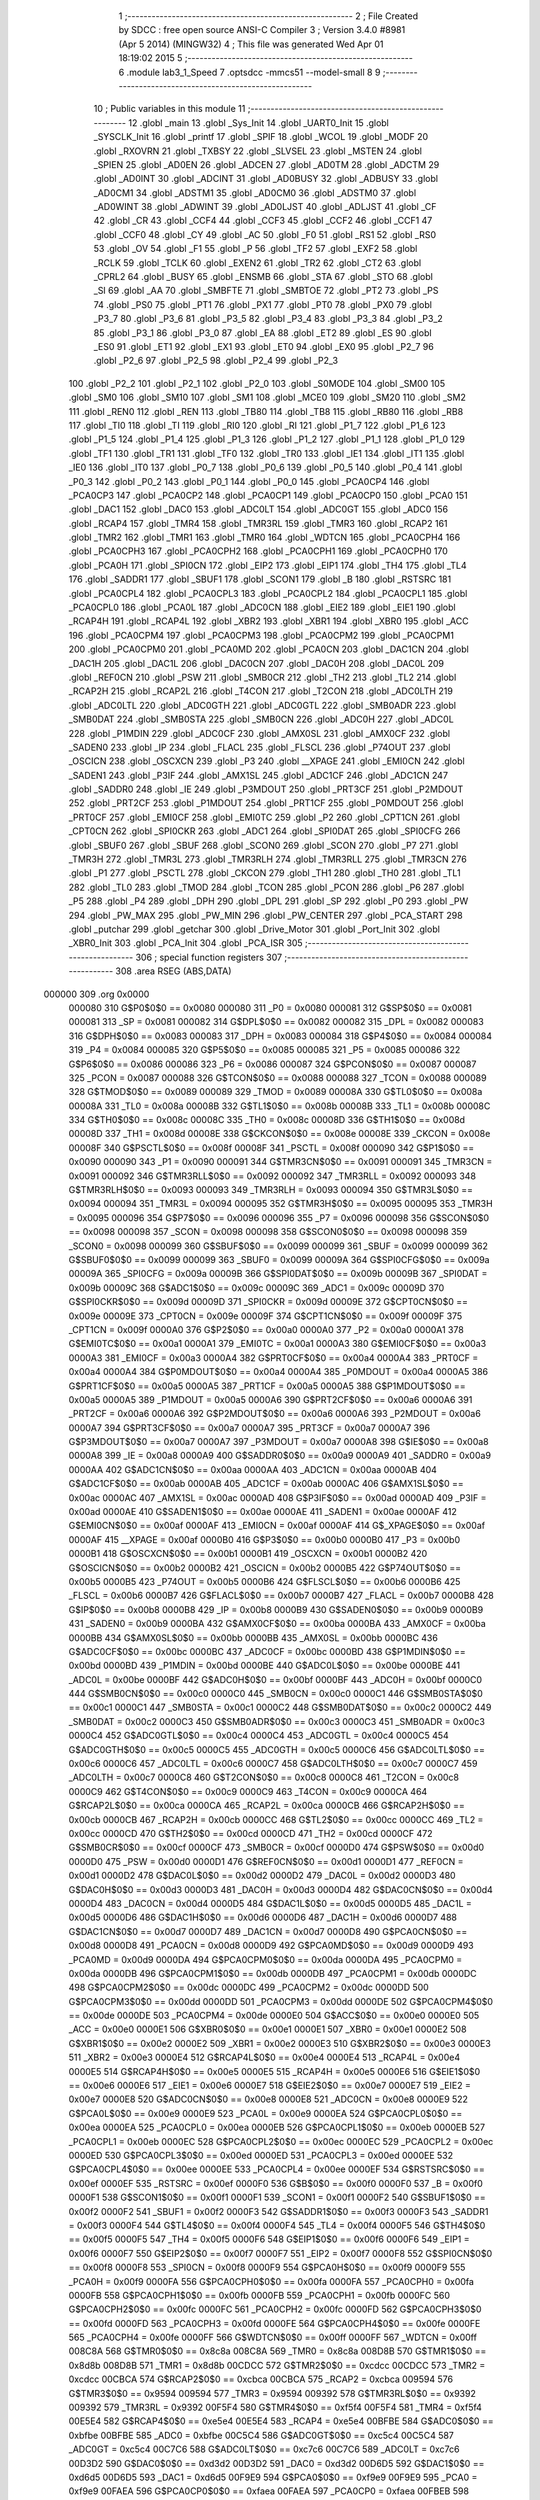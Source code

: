                                       1 ;--------------------------------------------------------
                                      2 ; File Created by SDCC : free open source ANSI-C Compiler
                                      3 ; Version 3.4.0 #8981 (Apr  5 2014) (MINGW32)
                                      4 ; This file was generated Wed Apr 01 18:19:02 2015
                                      5 ;--------------------------------------------------------
                                      6 	.module lab3_1_Speed
                                      7 	.optsdcc -mmcs51 --model-small
                                      8 	
                                      9 ;--------------------------------------------------------
                                     10 ; Public variables in this module
                                     11 ;--------------------------------------------------------
                                     12 	.globl _main
                                     13 	.globl _Sys_Init
                                     14 	.globl _UART0_Init
                                     15 	.globl _SYSCLK_Init
                                     16 	.globl _printf
                                     17 	.globl _SPIF
                                     18 	.globl _WCOL
                                     19 	.globl _MODF
                                     20 	.globl _RXOVRN
                                     21 	.globl _TXBSY
                                     22 	.globl _SLVSEL
                                     23 	.globl _MSTEN
                                     24 	.globl _SPIEN
                                     25 	.globl _AD0EN
                                     26 	.globl _ADCEN
                                     27 	.globl _AD0TM
                                     28 	.globl _ADCTM
                                     29 	.globl _AD0INT
                                     30 	.globl _ADCINT
                                     31 	.globl _AD0BUSY
                                     32 	.globl _ADBUSY
                                     33 	.globl _AD0CM1
                                     34 	.globl _ADSTM1
                                     35 	.globl _AD0CM0
                                     36 	.globl _ADSTM0
                                     37 	.globl _AD0WINT
                                     38 	.globl _ADWINT
                                     39 	.globl _AD0LJST
                                     40 	.globl _ADLJST
                                     41 	.globl _CF
                                     42 	.globl _CR
                                     43 	.globl _CCF4
                                     44 	.globl _CCF3
                                     45 	.globl _CCF2
                                     46 	.globl _CCF1
                                     47 	.globl _CCF0
                                     48 	.globl _CY
                                     49 	.globl _AC
                                     50 	.globl _F0
                                     51 	.globl _RS1
                                     52 	.globl _RS0
                                     53 	.globl _OV
                                     54 	.globl _F1
                                     55 	.globl _P
                                     56 	.globl _TF2
                                     57 	.globl _EXF2
                                     58 	.globl _RCLK
                                     59 	.globl _TCLK
                                     60 	.globl _EXEN2
                                     61 	.globl _TR2
                                     62 	.globl _CT2
                                     63 	.globl _CPRL2
                                     64 	.globl _BUSY
                                     65 	.globl _ENSMB
                                     66 	.globl _STA
                                     67 	.globl _STO
                                     68 	.globl _SI
                                     69 	.globl _AA
                                     70 	.globl _SMBFTE
                                     71 	.globl _SMBTOE
                                     72 	.globl _PT2
                                     73 	.globl _PS
                                     74 	.globl _PS0
                                     75 	.globl _PT1
                                     76 	.globl _PX1
                                     77 	.globl _PT0
                                     78 	.globl _PX0
                                     79 	.globl _P3_7
                                     80 	.globl _P3_6
                                     81 	.globl _P3_5
                                     82 	.globl _P3_4
                                     83 	.globl _P3_3
                                     84 	.globl _P3_2
                                     85 	.globl _P3_1
                                     86 	.globl _P3_0
                                     87 	.globl _EA
                                     88 	.globl _ET2
                                     89 	.globl _ES
                                     90 	.globl _ES0
                                     91 	.globl _ET1
                                     92 	.globl _EX1
                                     93 	.globl _ET0
                                     94 	.globl _EX0
                                     95 	.globl _P2_7
                                     96 	.globl _P2_6
                                     97 	.globl _P2_5
                                     98 	.globl _P2_4
                                     99 	.globl _P2_3
                                    100 	.globl _P2_2
                                    101 	.globl _P2_1
                                    102 	.globl _P2_0
                                    103 	.globl _S0MODE
                                    104 	.globl _SM00
                                    105 	.globl _SM0
                                    106 	.globl _SM10
                                    107 	.globl _SM1
                                    108 	.globl _MCE0
                                    109 	.globl _SM20
                                    110 	.globl _SM2
                                    111 	.globl _REN0
                                    112 	.globl _REN
                                    113 	.globl _TB80
                                    114 	.globl _TB8
                                    115 	.globl _RB80
                                    116 	.globl _RB8
                                    117 	.globl _TI0
                                    118 	.globl _TI
                                    119 	.globl _RI0
                                    120 	.globl _RI
                                    121 	.globl _P1_7
                                    122 	.globl _P1_6
                                    123 	.globl _P1_5
                                    124 	.globl _P1_4
                                    125 	.globl _P1_3
                                    126 	.globl _P1_2
                                    127 	.globl _P1_1
                                    128 	.globl _P1_0
                                    129 	.globl _TF1
                                    130 	.globl _TR1
                                    131 	.globl _TF0
                                    132 	.globl _TR0
                                    133 	.globl _IE1
                                    134 	.globl _IT1
                                    135 	.globl _IE0
                                    136 	.globl _IT0
                                    137 	.globl _P0_7
                                    138 	.globl _P0_6
                                    139 	.globl _P0_5
                                    140 	.globl _P0_4
                                    141 	.globl _P0_3
                                    142 	.globl _P0_2
                                    143 	.globl _P0_1
                                    144 	.globl _P0_0
                                    145 	.globl _PCA0CP4
                                    146 	.globl _PCA0CP3
                                    147 	.globl _PCA0CP2
                                    148 	.globl _PCA0CP1
                                    149 	.globl _PCA0CP0
                                    150 	.globl _PCA0
                                    151 	.globl _DAC1
                                    152 	.globl _DAC0
                                    153 	.globl _ADC0LT
                                    154 	.globl _ADC0GT
                                    155 	.globl _ADC0
                                    156 	.globl _RCAP4
                                    157 	.globl _TMR4
                                    158 	.globl _TMR3RL
                                    159 	.globl _TMR3
                                    160 	.globl _RCAP2
                                    161 	.globl _TMR2
                                    162 	.globl _TMR1
                                    163 	.globl _TMR0
                                    164 	.globl _WDTCN
                                    165 	.globl _PCA0CPH4
                                    166 	.globl _PCA0CPH3
                                    167 	.globl _PCA0CPH2
                                    168 	.globl _PCA0CPH1
                                    169 	.globl _PCA0CPH0
                                    170 	.globl _PCA0H
                                    171 	.globl _SPI0CN
                                    172 	.globl _EIP2
                                    173 	.globl _EIP1
                                    174 	.globl _TH4
                                    175 	.globl _TL4
                                    176 	.globl _SADDR1
                                    177 	.globl _SBUF1
                                    178 	.globl _SCON1
                                    179 	.globl _B
                                    180 	.globl _RSTSRC
                                    181 	.globl _PCA0CPL4
                                    182 	.globl _PCA0CPL3
                                    183 	.globl _PCA0CPL2
                                    184 	.globl _PCA0CPL1
                                    185 	.globl _PCA0CPL0
                                    186 	.globl _PCA0L
                                    187 	.globl _ADC0CN
                                    188 	.globl _EIE2
                                    189 	.globl _EIE1
                                    190 	.globl _RCAP4H
                                    191 	.globl _RCAP4L
                                    192 	.globl _XBR2
                                    193 	.globl _XBR1
                                    194 	.globl _XBR0
                                    195 	.globl _ACC
                                    196 	.globl _PCA0CPM4
                                    197 	.globl _PCA0CPM3
                                    198 	.globl _PCA0CPM2
                                    199 	.globl _PCA0CPM1
                                    200 	.globl _PCA0CPM0
                                    201 	.globl _PCA0MD
                                    202 	.globl _PCA0CN
                                    203 	.globl _DAC1CN
                                    204 	.globl _DAC1H
                                    205 	.globl _DAC1L
                                    206 	.globl _DAC0CN
                                    207 	.globl _DAC0H
                                    208 	.globl _DAC0L
                                    209 	.globl _REF0CN
                                    210 	.globl _PSW
                                    211 	.globl _SMB0CR
                                    212 	.globl _TH2
                                    213 	.globl _TL2
                                    214 	.globl _RCAP2H
                                    215 	.globl _RCAP2L
                                    216 	.globl _T4CON
                                    217 	.globl _T2CON
                                    218 	.globl _ADC0LTH
                                    219 	.globl _ADC0LTL
                                    220 	.globl _ADC0GTH
                                    221 	.globl _ADC0GTL
                                    222 	.globl _SMB0ADR
                                    223 	.globl _SMB0DAT
                                    224 	.globl _SMB0STA
                                    225 	.globl _SMB0CN
                                    226 	.globl _ADC0H
                                    227 	.globl _ADC0L
                                    228 	.globl _P1MDIN
                                    229 	.globl _ADC0CF
                                    230 	.globl _AMX0SL
                                    231 	.globl _AMX0CF
                                    232 	.globl _SADEN0
                                    233 	.globl _IP
                                    234 	.globl _FLACL
                                    235 	.globl _FLSCL
                                    236 	.globl _P74OUT
                                    237 	.globl _OSCICN
                                    238 	.globl _OSCXCN
                                    239 	.globl _P3
                                    240 	.globl __XPAGE
                                    241 	.globl _EMI0CN
                                    242 	.globl _SADEN1
                                    243 	.globl _P3IF
                                    244 	.globl _AMX1SL
                                    245 	.globl _ADC1CF
                                    246 	.globl _ADC1CN
                                    247 	.globl _SADDR0
                                    248 	.globl _IE
                                    249 	.globl _P3MDOUT
                                    250 	.globl _PRT3CF
                                    251 	.globl _P2MDOUT
                                    252 	.globl _PRT2CF
                                    253 	.globl _P1MDOUT
                                    254 	.globl _PRT1CF
                                    255 	.globl _P0MDOUT
                                    256 	.globl _PRT0CF
                                    257 	.globl _EMI0CF
                                    258 	.globl _EMI0TC
                                    259 	.globl _P2
                                    260 	.globl _CPT1CN
                                    261 	.globl _CPT0CN
                                    262 	.globl _SPI0CKR
                                    263 	.globl _ADC1
                                    264 	.globl _SPI0DAT
                                    265 	.globl _SPI0CFG
                                    266 	.globl _SBUF0
                                    267 	.globl _SBUF
                                    268 	.globl _SCON0
                                    269 	.globl _SCON
                                    270 	.globl _P7
                                    271 	.globl _TMR3H
                                    272 	.globl _TMR3L
                                    273 	.globl _TMR3RLH
                                    274 	.globl _TMR3RLL
                                    275 	.globl _TMR3CN
                                    276 	.globl _P1
                                    277 	.globl _PSCTL
                                    278 	.globl _CKCON
                                    279 	.globl _TH1
                                    280 	.globl _TH0
                                    281 	.globl _TL1
                                    282 	.globl _TL0
                                    283 	.globl _TMOD
                                    284 	.globl _TCON
                                    285 	.globl _PCON
                                    286 	.globl _P6
                                    287 	.globl _P5
                                    288 	.globl _P4
                                    289 	.globl _DPH
                                    290 	.globl _DPL
                                    291 	.globl _SP
                                    292 	.globl _P0
                                    293 	.globl _PW
                                    294 	.globl _PW_MAX
                                    295 	.globl _PW_MIN
                                    296 	.globl _PW_CENTER
                                    297 	.globl _PCA_START
                                    298 	.globl _putchar
                                    299 	.globl _getchar
                                    300 	.globl _Drive_Motor
                                    301 	.globl _Port_Init
                                    302 	.globl _XBR0_Init
                                    303 	.globl _PCA_Init
                                    304 	.globl _PCA_ISR
                                    305 ;--------------------------------------------------------
                                    306 ; special function registers
                                    307 ;--------------------------------------------------------
                                    308 	.area RSEG    (ABS,DATA)
      000000                        309 	.org 0x0000
                           000080   310 G$P0$0$0 == 0x0080
                           000080   311 _P0	=	0x0080
                           000081   312 G$SP$0$0 == 0x0081
                           000081   313 _SP	=	0x0081
                           000082   314 G$DPL$0$0 == 0x0082
                           000082   315 _DPL	=	0x0082
                           000083   316 G$DPH$0$0 == 0x0083
                           000083   317 _DPH	=	0x0083
                           000084   318 G$P4$0$0 == 0x0084
                           000084   319 _P4	=	0x0084
                           000085   320 G$P5$0$0 == 0x0085
                           000085   321 _P5	=	0x0085
                           000086   322 G$P6$0$0 == 0x0086
                           000086   323 _P6	=	0x0086
                           000087   324 G$PCON$0$0 == 0x0087
                           000087   325 _PCON	=	0x0087
                           000088   326 G$TCON$0$0 == 0x0088
                           000088   327 _TCON	=	0x0088
                           000089   328 G$TMOD$0$0 == 0x0089
                           000089   329 _TMOD	=	0x0089
                           00008A   330 G$TL0$0$0 == 0x008a
                           00008A   331 _TL0	=	0x008a
                           00008B   332 G$TL1$0$0 == 0x008b
                           00008B   333 _TL1	=	0x008b
                           00008C   334 G$TH0$0$0 == 0x008c
                           00008C   335 _TH0	=	0x008c
                           00008D   336 G$TH1$0$0 == 0x008d
                           00008D   337 _TH1	=	0x008d
                           00008E   338 G$CKCON$0$0 == 0x008e
                           00008E   339 _CKCON	=	0x008e
                           00008F   340 G$PSCTL$0$0 == 0x008f
                           00008F   341 _PSCTL	=	0x008f
                           000090   342 G$P1$0$0 == 0x0090
                           000090   343 _P1	=	0x0090
                           000091   344 G$TMR3CN$0$0 == 0x0091
                           000091   345 _TMR3CN	=	0x0091
                           000092   346 G$TMR3RLL$0$0 == 0x0092
                           000092   347 _TMR3RLL	=	0x0092
                           000093   348 G$TMR3RLH$0$0 == 0x0093
                           000093   349 _TMR3RLH	=	0x0093
                           000094   350 G$TMR3L$0$0 == 0x0094
                           000094   351 _TMR3L	=	0x0094
                           000095   352 G$TMR3H$0$0 == 0x0095
                           000095   353 _TMR3H	=	0x0095
                           000096   354 G$P7$0$0 == 0x0096
                           000096   355 _P7	=	0x0096
                           000098   356 G$SCON$0$0 == 0x0098
                           000098   357 _SCON	=	0x0098
                           000098   358 G$SCON0$0$0 == 0x0098
                           000098   359 _SCON0	=	0x0098
                           000099   360 G$SBUF$0$0 == 0x0099
                           000099   361 _SBUF	=	0x0099
                           000099   362 G$SBUF0$0$0 == 0x0099
                           000099   363 _SBUF0	=	0x0099
                           00009A   364 G$SPI0CFG$0$0 == 0x009a
                           00009A   365 _SPI0CFG	=	0x009a
                           00009B   366 G$SPI0DAT$0$0 == 0x009b
                           00009B   367 _SPI0DAT	=	0x009b
                           00009C   368 G$ADC1$0$0 == 0x009c
                           00009C   369 _ADC1	=	0x009c
                           00009D   370 G$SPI0CKR$0$0 == 0x009d
                           00009D   371 _SPI0CKR	=	0x009d
                           00009E   372 G$CPT0CN$0$0 == 0x009e
                           00009E   373 _CPT0CN	=	0x009e
                           00009F   374 G$CPT1CN$0$0 == 0x009f
                           00009F   375 _CPT1CN	=	0x009f
                           0000A0   376 G$P2$0$0 == 0x00a0
                           0000A0   377 _P2	=	0x00a0
                           0000A1   378 G$EMI0TC$0$0 == 0x00a1
                           0000A1   379 _EMI0TC	=	0x00a1
                           0000A3   380 G$EMI0CF$0$0 == 0x00a3
                           0000A3   381 _EMI0CF	=	0x00a3
                           0000A4   382 G$PRT0CF$0$0 == 0x00a4
                           0000A4   383 _PRT0CF	=	0x00a4
                           0000A4   384 G$P0MDOUT$0$0 == 0x00a4
                           0000A4   385 _P0MDOUT	=	0x00a4
                           0000A5   386 G$PRT1CF$0$0 == 0x00a5
                           0000A5   387 _PRT1CF	=	0x00a5
                           0000A5   388 G$P1MDOUT$0$0 == 0x00a5
                           0000A5   389 _P1MDOUT	=	0x00a5
                           0000A6   390 G$PRT2CF$0$0 == 0x00a6
                           0000A6   391 _PRT2CF	=	0x00a6
                           0000A6   392 G$P2MDOUT$0$0 == 0x00a6
                           0000A6   393 _P2MDOUT	=	0x00a6
                           0000A7   394 G$PRT3CF$0$0 == 0x00a7
                           0000A7   395 _PRT3CF	=	0x00a7
                           0000A7   396 G$P3MDOUT$0$0 == 0x00a7
                           0000A7   397 _P3MDOUT	=	0x00a7
                           0000A8   398 G$IE$0$0 == 0x00a8
                           0000A8   399 _IE	=	0x00a8
                           0000A9   400 G$SADDR0$0$0 == 0x00a9
                           0000A9   401 _SADDR0	=	0x00a9
                           0000AA   402 G$ADC1CN$0$0 == 0x00aa
                           0000AA   403 _ADC1CN	=	0x00aa
                           0000AB   404 G$ADC1CF$0$0 == 0x00ab
                           0000AB   405 _ADC1CF	=	0x00ab
                           0000AC   406 G$AMX1SL$0$0 == 0x00ac
                           0000AC   407 _AMX1SL	=	0x00ac
                           0000AD   408 G$P3IF$0$0 == 0x00ad
                           0000AD   409 _P3IF	=	0x00ad
                           0000AE   410 G$SADEN1$0$0 == 0x00ae
                           0000AE   411 _SADEN1	=	0x00ae
                           0000AF   412 G$EMI0CN$0$0 == 0x00af
                           0000AF   413 _EMI0CN	=	0x00af
                           0000AF   414 G$_XPAGE$0$0 == 0x00af
                           0000AF   415 __XPAGE	=	0x00af
                           0000B0   416 G$P3$0$0 == 0x00b0
                           0000B0   417 _P3	=	0x00b0
                           0000B1   418 G$OSCXCN$0$0 == 0x00b1
                           0000B1   419 _OSCXCN	=	0x00b1
                           0000B2   420 G$OSCICN$0$0 == 0x00b2
                           0000B2   421 _OSCICN	=	0x00b2
                           0000B5   422 G$P74OUT$0$0 == 0x00b5
                           0000B5   423 _P74OUT	=	0x00b5
                           0000B6   424 G$FLSCL$0$0 == 0x00b6
                           0000B6   425 _FLSCL	=	0x00b6
                           0000B7   426 G$FLACL$0$0 == 0x00b7
                           0000B7   427 _FLACL	=	0x00b7
                           0000B8   428 G$IP$0$0 == 0x00b8
                           0000B8   429 _IP	=	0x00b8
                           0000B9   430 G$SADEN0$0$0 == 0x00b9
                           0000B9   431 _SADEN0	=	0x00b9
                           0000BA   432 G$AMX0CF$0$0 == 0x00ba
                           0000BA   433 _AMX0CF	=	0x00ba
                           0000BB   434 G$AMX0SL$0$0 == 0x00bb
                           0000BB   435 _AMX0SL	=	0x00bb
                           0000BC   436 G$ADC0CF$0$0 == 0x00bc
                           0000BC   437 _ADC0CF	=	0x00bc
                           0000BD   438 G$P1MDIN$0$0 == 0x00bd
                           0000BD   439 _P1MDIN	=	0x00bd
                           0000BE   440 G$ADC0L$0$0 == 0x00be
                           0000BE   441 _ADC0L	=	0x00be
                           0000BF   442 G$ADC0H$0$0 == 0x00bf
                           0000BF   443 _ADC0H	=	0x00bf
                           0000C0   444 G$SMB0CN$0$0 == 0x00c0
                           0000C0   445 _SMB0CN	=	0x00c0
                           0000C1   446 G$SMB0STA$0$0 == 0x00c1
                           0000C1   447 _SMB0STA	=	0x00c1
                           0000C2   448 G$SMB0DAT$0$0 == 0x00c2
                           0000C2   449 _SMB0DAT	=	0x00c2
                           0000C3   450 G$SMB0ADR$0$0 == 0x00c3
                           0000C3   451 _SMB0ADR	=	0x00c3
                           0000C4   452 G$ADC0GTL$0$0 == 0x00c4
                           0000C4   453 _ADC0GTL	=	0x00c4
                           0000C5   454 G$ADC0GTH$0$0 == 0x00c5
                           0000C5   455 _ADC0GTH	=	0x00c5
                           0000C6   456 G$ADC0LTL$0$0 == 0x00c6
                           0000C6   457 _ADC0LTL	=	0x00c6
                           0000C7   458 G$ADC0LTH$0$0 == 0x00c7
                           0000C7   459 _ADC0LTH	=	0x00c7
                           0000C8   460 G$T2CON$0$0 == 0x00c8
                           0000C8   461 _T2CON	=	0x00c8
                           0000C9   462 G$T4CON$0$0 == 0x00c9
                           0000C9   463 _T4CON	=	0x00c9
                           0000CA   464 G$RCAP2L$0$0 == 0x00ca
                           0000CA   465 _RCAP2L	=	0x00ca
                           0000CB   466 G$RCAP2H$0$0 == 0x00cb
                           0000CB   467 _RCAP2H	=	0x00cb
                           0000CC   468 G$TL2$0$0 == 0x00cc
                           0000CC   469 _TL2	=	0x00cc
                           0000CD   470 G$TH2$0$0 == 0x00cd
                           0000CD   471 _TH2	=	0x00cd
                           0000CF   472 G$SMB0CR$0$0 == 0x00cf
                           0000CF   473 _SMB0CR	=	0x00cf
                           0000D0   474 G$PSW$0$0 == 0x00d0
                           0000D0   475 _PSW	=	0x00d0
                           0000D1   476 G$REF0CN$0$0 == 0x00d1
                           0000D1   477 _REF0CN	=	0x00d1
                           0000D2   478 G$DAC0L$0$0 == 0x00d2
                           0000D2   479 _DAC0L	=	0x00d2
                           0000D3   480 G$DAC0H$0$0 == 0x00d3
                           0000D3   481 _DAC0H	=	0x00d3
                           0000D4   482 G$DAC0CN$0$0 == 0x00d4
                           0000D4   483 _DAC0CN	=	0x00d4
                           0000D5   484 G$DAC1L$0$0 == 0x00d5
                           0000D5   485 _DAC1L	=	0x00d5
                           0000D6   486 G$DAC1H$0$0 == 0x00d6
                           0000D6   487 _DAC1H	=	0x00d6
                           0000D7   488 G$DAC1CN$0$0 == 0x00d7
                           0000D7   489 _DAC1CN	=	0x00d7
                           0000D8   490 G$PCA0CN$0$0 == 0x00d8
                           0000D8   491 _PCA0CN	=	0x00d8
                           0000D9   492 G$PCA0MD$0$0 == 0x00d9
                           0000D9   493 _PCA0MD	=	0x00d9
                           0000DA   494 G$PCA0CPM0$0$0 == 0x00da
                           0000DA   495 _PCA0CPM0	=	0x00da
                           0000DB   496 G$PCA0CPM1$0$0 == 0x00db
                           0000DB   497 _PCA0CPM1	=	0x00db
                           0000DC   498 G$PCA0CPM2$0$0 == 0x00dc
                           0000DC   499 _PCA0CPM2	=	0x00dc
                           0000DD   500 G$PCA0CPM3$0$0 == 0x00dd
                           0000DD   501 _PCA0CPM3	=	0x00dd
                           0000DE   502 G$PCA0CPM4$0$0 == 0x00de
                           0000DE   503 _PCA0CPM4	=	0x00de
                           0000E0   504 G$ACC$0$0 == 0x00e0
                           0000E0   505 _ACC	=	0x00e0
                           0000E1   506 G$XBR0$0$0 == 0x00e1
                           0000E1   507 _XBR0	=	0x00e1
                           0000E2   508 G$XBR1$0$0 == 0x00e2
                           0000E2   509 _XBR1	=	0x00e2
                           0000E3   510 G$XBR2$0$0 == 0x00e3
                           0000E3   511 _XBR2	=	0x00e3
                           0000E4   512 G$RCAP4L$0$0 == 0x00e4
                           0000E4   513 _RCAP4L	=	0x00e4
                           0000E5   514 G$RCAP4H$0$0 == 0x00e5
                           0000E5   515 _RCAP4H	=	0x00e5
                           0000E6   516 G$EIE1$0$0 == 0x00e6
                           0000E6   517 _EIE1	=	0x00e6
                           0000E7   518 G$EIE2$0$0 == 0x00e7
                           0000E7   519 _EIE2	=	0x00e7
                           0000E8   520 G$ADC0CN$0$0 == 0x00e8
                           0000E8   521 _ADC0CN	=	0x00e8
                           0000E9   522 G$PCA0L$0$0 == 0x00e9
                           0000E9   523 _PCA0L	=	0x00e9
                           0000EA   524 G$PCA0CPL0$0$0 == 0x00ea
                           0000EA   525 _PCA0CPL0	=	0x00ea
                           0000EB   526 G$PCA0CPL1$0$0 == 0x00eb
                           0000EB   527 _PCA0CPL1	=	0x00eb
                           0000EC   528 G$PCA0CPL2$0$0 == 0x00ec
                           0000EC   529 _PCA0CPL2	=	0x00ec
                           0000ED   530 G$PCA0CPL3$0$0 == 0x00ed
                           0000ED   531 _PCA0CPL3	=	0x00ed
                           0000EE   532 G$PCA0CPL4$0$0 == 0x00ee
                           0000EE   533 _PCA0CPL4	=	0x00ee
                           0000EF   534 G$RSTSRC$0$0 == 0x00ef
                           0000EF   535 _RSTSRC	=	0x00ef
                           0000F0   536 G$B$0$0 == 0x00f0
                           0000F0   537 _B	=	0x00f0
                           0000F1   538 G$SCON1$0$0 == 0x00f1
                           0000F1   539 _SCON1	=	0x00f1
                           0000F2   540 G$SBUF1$0$0 == 0x00f2
                           0000F2   541 _SBUF1	=	0x00f2
                           0000F3   542 G$SADDR1$0$0 == 0x00f3
                           0000F3   543 _SADDR1	=	0x00f3
                           0000F4   544 G$TL4$0$0 == 0x00f4
                           0000F4   545 _TL4	=	0x00f4
                           0000F5   546 G$TH4$0$0 == 0x00f5
                           0000F5   547 _TH4	=	0x00f5
                           0000F6   548 G$EIP1$0$0 == 0x00f6
                           0000F6   549 _EIP1	=	0x00f6
                           0000F7   550 G$EIP2$0$0 == 0x00f7
                           0000F7   551 _EIP2	=	0x00f7
                           0000F8   552 G$SPI0CN$0$0 == 0x00f8
                           0000F8   553 _SPI0CN	=	0x00f8
                           0000F9   554 G$PCA0H$0$0 == 0x00f9
                           0000F9   555 _PCA0H	=	0x00f9
                           0000FA   556 G$PCA0CPH0$0$0 == 0x00fa
                           0000FA   557 _PCA0CPH0	=	0x00fa
                           0000FB   558 G$PCA0CPH1$0$0 == 0x00fb
                           0000FB   559 _PCA0CPH1	=	0x00fb
                           0000FC   560 G$PCA0CPH2$0$0 == 0x00fc
                           0000FC   561 _PCA0CPH2	=	0x00fc
                           0000FD   562 G$PCA0CPH3$0$0 == 0x00fd
                           0000FD   563 _PCA0CPH3	=	0x00fd
                           0000FE   564 G$PCA0CPH4$0$0 == 0x00fe
                           0000FE   565 _PCA0CPH4	=	0x00fe
                           0000FF   566 G$WDTCN$0$0 == 0x00ff
                           0000FF   567 _WDTCN	=	0x00ff
                           008C8A   568 G$TMR0$0$0 == 0x8c8a
                           008C8A   569 _TMR0	=	0x8c8a
                           008D8B   570 G$TMR1$0$0 == 0x8d8b
                           008D8B   571 _TMR1	=	0x8d8b
                           00CDCC   572 G$TMR2$0$0 == 0xcdcc
                           00CDCC   573 _TMR2	=	0xcdcc
                           00CBCA   574 G$RCAP2$0$0 == 0xcbca
                           00CBCA   575 _RCAP2	=	0xcbca
                           009594   576 G$TMR3$0$0 == 0x9594
                           009594   577 _TMR3	=	0x9594
                           009392   578 G$TMR3RL$0$0 == 0x9392
                           009392   579 _TMR3RL	=	0x9392
                           00F5F4   580 G$TMR4$0$0 == 0xf5f4
                           00F5F4   581 _TMR4	=	0xf5f4
                           00E5E4   582 G$RCAP4$0$0 == 0xe5e4
                           00E5E4   583 _RCAP4	=	0xe5e4
                           00BFBE   584 G$ADC0$0$0 == 0xbfbe
                           00BFBE   585 _ADC0	=	0xbfbe
                           00C5C4   586 G$ADC0GT$0$0 == 0xc5c4
                           00C5C4   587 _ADC0GT	=	0xc5c4
                           00C7C6   588 G$ADC0LT$0$0 == 0xc7c6
                           00C7C6   589 _ADC0LT	=	0xc7c6
                           00D3D2   590 G$DAC0$0$0 == 0xd3d2
                           00D3D2   591 _DAC0	=	0xd3d2
                           00D6D5   592 G$DAC1$0$0 == 0xd6d5
                           00D6D5   593 _DAC1	=	0xd6d5
                           00F9E9   594 G$PCA0$0$0 == 0xf9e9
                           00F9E9   595 _PCA0	=	0xf9e9
                           00FAEA   596 G$PCA0CP0$0$0 == 0xfaea
                           00FAEA   597 _PCA0CP0	=	0xfaea
                           00FBEB   598 G$PCA0CP1$0$0 == 0xfbeb
                           00FBEB   599 _PCA0CP1	=	0xfbeb
                           00FCEC   600 G$PCA0CP2$0$0 == 0xfcec
                           00FCEC   601 _PCA0CP2	=	0xfcec
                           00FDED   602 G$PCA0CP3$0$0 == 0xfded
                           00FDED   603 _PCA0CP3	=	0xfded
                           00FEEE   604 G$PCA0CP4$0$0 == 0xfeee
                           00FEEE   605 _PCA0CP4	=	0xfeee
                                    606 ;--------------------------------------------------------
                                    607 ; special function bits
                                    608 ;--------------------------------------------------------
                                    609 	.area RSEG    (ABS,DATA)
      000000                        610 	.org 0x0000
                           000080   611 G$P0_0$0$0 == 0x0080
                           000080   612 _P0_0	=	0x0080
                           000081   613 G$P0_1$0$0 == 0x0081
                           000081   614 _P0_1	=	0x0081
                           000082   615 G$P0_2$0$0 == 0x0082
                           000082   616 _P0_2	=	0x0082
                           000083   617 G$P0_3$0$0 == 0x0083
                           000083   618 _P0_3	=	0x0083
                           000084   619 G$P0_4$0$0 == 0x0084
                           000084   620 _P0_4	=	0x0084
                           000085   621 G$P0_5$0$0 == 0x0085
                           000085   622 _P0_5	=	0x0085
                           000086   623 G$P0_6$0$0 == 0x0086
                           000086   624 _P0_6	=	0x0086
                           000087   625 G$P0_7$0$0 == 0x0087
                           000087   626 _P0_7	=	0x0087
                           000088   627 G$IT0$0$0 == 0x0088
                           000088   628 _IT0	=	0x0088
                           000089   629 G$IE0$0$0 == 0x0089
                           000089   630 _IE0	=	0x0089
                           00008A   631 G$IT1$0$0 == 0x008a
                           00008A   632 _IT1	=	0x008a
                           00008B   633 G$IE1$0$0 == 0x008b
                           00008B   634 _IE1	=	0x008b
                           00008C   635 G$TR0$0$0 == 0x008c
                           00008C   636 _TR0	=	0x008c
                           00008D   637 G$TF0$0$0 == 0x008d
                           00008D   638 _TF0	=	0x008d
                           00008E   639 G$TR1$0$0 == 0x008e
                           00008E   640 _TR1	=	0x008e
                           00008F   641 G$TF1$0$0 == 0x008f
                           00008F   642 _TF1	=	0x008f
                           000090   643 G$P1_0$0$0 == 0x0090
                           000090   644 _P1_0	=	0x0090
                           000091   645 G$P1_1$0$0 == 0x0091
                           000091   646 _P1_1	=	0x0091
                           000092   647 G$P1_2$0$0 == 0x0092
                           000092   648 _P1_2	=	0x0092
                           000093   649 G$P1_3$0$0 == 0x0093
                           000093   650 _P1_3	=	0x0093
                           000094   651 G$P1_4$0$0 == 0x0094
                           000094   652 _P1_4	=	0x0094
                           000095   653 G$P1_5$0$0 == 0x0095
                           000095   654 _P1_5	=	0x0095
                           000096   655 G$P1_6$0$0 == 0x0096
                           000096   656 _P1_6	=	0x0096
                           000097   657 G$P1_7$0$0 == 0x0097
                           000097   658 _P1_7	=	0x0097
                           000098   659 G$RI$0$0 == 0x0098
                           000098   660 _RI	=	0x0098
                           000098   661 G$RI0$0$0 == 0x0098
                           000098   662 _RI0	=	0x0098
                           000099   663 G$TI$0$0 == 0x0099
                           000099   664 _TI	=	0x0099
                           000099   665 G$TI0$0$0 == 0x0099
                           000099   666 _TI0	=	0x0099
                           00009A   667 G$RB8$0$0 == 0x009a
                           00009A   668 _RB8	=	0x009a
                           00009A   669 G$RB80$0$0 == 0x009a
                           00009A   670 _RB80	=	0x009a
                           00009B   671 G$TB8$0$0 == 0x009b
                           00009B   672 _TB8	=	0x009b
                           00009B   673 G$TB80$0$0 == 0x009b
                           00009B   674 _TB80	=	0x009b
                           00009C   675 G$REN$0$0 == 0x009c
                           00009C   676 _REN	=	0x009c
                           00009C   677 G$REN0$0$0 == 0x009c
                           00009C   678 _REN0	=	0x009c
                           00009D   679 G$SM2$0$0 == 0x009d
                           00009D   680 _SM2	=	0x009d
                           00009D   681 G$SM20$0$0 == 0x009d
                           00009D   682 _SM20	=	0x009d
                           00009D   683 G$MCE0$0$0 == 0x009d
                           00009D   684 _MCE0	=	0x009d
                           00009E   685 G$SM1$0$0 == 0x009e
                           00009E   686 _SM1	=	0x009e
                           00009E   687 G$SM10$0$0 == 0x009e
                           00009E   688 _SM10	=	0x009e
                           00009F   689 G$SM0$0$0 == 0x009f
                           00009F   690 _SM0	=	0x009f
                           00009F   691 G$SM00$0$0 == 0x009f
                           00009F   692 _SM00	=	0x009f
                           00009F   693 G$S0MODE$0$0 == 0x009f
                           00009F   694 _S0MODE	=	0x009f
                           0000A0   695 G$P2_0$0$0 == 0x00a0
                           0000A0   696 _P2_0	=	0x00a0
                           0000A1   697 G$P2_1$0$0 == 0x00a1
                           0000A1   698 _P2_1	=	0x00a1
                           0000A2   699 G$P2_2$0$0 == 0x00a2
                           0000A2   700 _P2_2	=	0x00a2
                           0000A3   701 G$P2_3$0$0 == 0x00a3
                           0000A3   702 _P2_3	=	0x00a3
                           0000A4   703 G$P2_4$0$0 == 0x00a4
                           0000A4   704 _P2_4	=	0x00a4
                           0000A5   705 G$P2_5$0$0 == 0x00a5
                           0000A5   706 _P2_5	=	0x00a5
                           0000A6   707 G$P2_6$0$0 == 0x00a6
                           0000A6   708 _P2_6	=	0x00a6
                           0000A7   709 G$P2_7$0$0 == 0x00a7
                           0000A7   710 _P2_7	=	0x00a7
                           0000A8   711 G$EX0$0$0 == 0x00a8
                           0000A8   712 _EX0	=	0x00a8
                           0000A9   713 G$ET0$0$0 == 0x00a9
                           0000A9   714 _ET0	=	0x00a9
                           0000AA   715 G$EX1$0$0 == 0x00aa
                           0000AA   716 _EX1	=	0x00aa
                           0000AB   717 G$ET1$0$0 == 0x00ab
                           0000AB   718 _ET1	=	0x00ab
                           0000AC   719 G$ES0$0$0 == 0x00ac
                           0000AC   720 _ES0	=	0x00ac
                           0000AC   721 G$ES$0$0 == 0x00ac
                           0000AC   722 _ES	=	0x00ac
                           0000AD   723 G$ET2$0$0 == 0x00ad
                           0000AD   724 _ET2	=	0x00ad
                           0000AF   725 G$EA$0$0 == 0x00af
                           0000AF   726 _EA	=	0x00af
                           0000B0   727 G$P3_0$0$0 == 0x00b0
                           0000B0   728 _P3_0	=	0x00b0
                           0000B1   729 G$P3_1$0$0 == 0x00b1
                           0000B1   730 _P3_1	=	0x00b1
                           0000B2   731 G$P3_2$0$0 == 0x00b2
                           0000B2   732 _P3_2	=	0x00b2
                           0000B3   733 G$P3_3$0$0 == 0x00b3
                           0000B3   734 _P3_3	=	0x00b3
                           0000B4   735 G$P3_4$0$0 == 0x00b4
                           0000B4   736 _P3_4	=	0x00b4
                           0000B5   737 G$P3_5$0$0 == 0x00b5
                           0000B5   738 _P3_5	=	0x00b5
                           0000B6   739 G$P3_6$0$0 == 0x00b6
                           0000B6   740 _P3_6	=	0x00b6
                           0000B7   741 G$P3_7$0$0 == 0x00b7
                           0000B7   742 _P3_7	=	0x00b7
                           0000B8   743 G$PX0$0$0 == 0x00b8
                           0000B8   744 _PX0	=	0x00b8
                           0000B9   745 G$PT0$0$0 == 0x00b9
                           0000B9   746 _PT0	=	0x00b9
                           0000BA   747 G$PX1$0$0 == 0x00ba
                           0000BA   748 _PX1	=	0x00ba
                           0000BB   749 G$PT1$0$0 == 0x00bb
                           0000BB   750 _PT1	=	0x00bb
                           0000BC   751 G$PS0$0$0 == 0x00bc
                           0000BC   752 _PS0	=	0x00bc
                           0000BC   753 G$PS$0$0 == 0x00bc
                           0000BC   754 _PS	=	0x00bc
                           0000BD   755 G$PT2$0$0 == 0x00bd
                           0000BD   756 _PT2	=	0x00bd
                           0000C0   757 G$SMBTOE$0$0 == 0x00c0
                           0000C0   758 _SMBTOE	=	0x00c0
                           0000C1   759 G$SMBFTE$0$0 == 0x00c1
                           0000C1   760 _SMBFTE	=	0x00c1
                           0000C2   761 G$AA$0$0 == 0x00c2
                           0000C2   762 _AA	=	0x00c2
                           0000C3   763 G$SI$0$0 == 0x00c3
                           0000C3   764 _SI	=	0x00c3
                           0000C4   765 G$STO$0$0 == 0x00c4
                           0000C4   766 _STO	=	0x00c4
                           0000C5   767 G$STA$0$0 == 0x00c5
                           0000C5   768 _STA	=	0x00c5
                           0000C6   769 G$ENSMB$0$0 == 0x00c6
                           0000C6   770 _ENSMB	=	0x00c6
                           0000C7   771 G$BUSY$0$0 == 0x00c7
                           0000C7   772 _BUSY	=	0x00c7
                           0000C8   773 G$CPRL2$0$0 == 0x00c8
                           0000C8   774 _CPRL2	=	0x00c8
                           0000C9   775 G$CT2$0$0 == 0x00c9
                           0000C9   776 _CT2	=	0x00c9
                           0000CA   777 G$TR2$0$0 == 0x00ca
                           0000CA   778 _TR2	=	0x00ca
                           0000CB   779 G$EXEN2$0$0 == 0x00cb
                           0000CB   780 _EXEN2	=	0x00cb
                           0000CC   781 G$TCLK$0$0 == 0x00cc
                           0000CC   782 _TCLK	=	0x00cc
                           0000CD   783 G$RCLK$0$0 == 0x00cd
                           0000CD   784 _RCLK	=	0x00cd
                           0000CE   785 G$EXF2$0$0 == 0x00ce
                           0000CE   786 _EXF2	=	0x00ce
                           0000CF   787 G$TF2$0$0 == 0x00cf
                           0000CF   788 _TF2	=	0x00cf
                           0000D0   789 G$P$0$0 == 0x00d0
                           0000D0   790 _P	=	0x00d0
                           0000D1   791 G$F1$0$0 == 0x00d1
                           0000D1   792 _F1	=	0x00d1
                           0000D2   793 G$OV$0$0 == 0x00d2
                           0000D2   794 _OV	=	0x00d2
                           0000D3   795 G$RS0$0$0 == 0x00d3
                           0000D3   796 _RS0	=	0x00d3
                           0000D4   797 G$RS1$0$0 == 0x00d4
                           0000D4   798 _RS1	=	0x00d4
                           0000D5   799 G$F0$0$0 == 0x00d5
                           0000D5   800 _F0	=	0x00d5
                           0000D6   801 G$AC$0$0 == 0x00d6
                           0000D6   802 _AC	=	0x00d6
                           0000D7   803 G$CY$0$0 == 0x00d7
                           0000D7   804 _CY	=	0x00d7
                           0000D8   805 G$CCF0$0$0 == 0x00d8
                           0000D8   806 _CCF0	=	0x00d8
                           0000D9   807 G$CCF1$0$0 == 0x00d9
                           0000D9   808 _CCF1	=	0x00d9
                           0000DA   809 G$CCF2$0$0 == 0x00da
                           0000DA   810 _CCF2	=	0x00da
                           0000DB   811 G$CCF3$0$0 == 0x00db
                           0000DB   812 _CCF3	=	0x00db
                           0000DC   813 G$CCF4$0$0 == 0x00dc
                           0000DC   814 _CCF4	=	0x00dc
                           0000DE   815 G$CR$0$0 == 0x00de
                           0000DE   816 _CR	=	0x00de
                           0000DF   817 G$CF$0$0 == 0x00df
                           0000DF   818 _CF	=	0x00df
                           0000E8   819 G$ADLJST$0$0 == 0x00e8
                           0000E8   820 _ADLJST	=	0x00e8
                           0000E8   821 G$AD0LJST$0$0 == 0x00e8
                           0000E8   822 _AD0LJST	=	0x00e8
                           0000E9   823 G$ADWINT$0$0 == 0x00e9
                           0000E9   824 _ADWINT	=	0x00e9
                           0000E9   825 G$AD0WINT$0$0 == 0x00e9
                           0000E9   826 _AD0WINT	=	0x00e9
                           0000EA   827 G$ADSTM0$0$0 == 0x00ea
                           0000EA   828 _ADSTM0	=	0x00ea
                           0000EA   829 G$AD0CM0$0$0 == 0x00ea
                           0000EA   830 _AD0CM0	=	0x00ea
                           0000EB   831 G$ADSTM1$0$0 == 0x00eb
                           0000EB   832 _ADSTM1	=	0x00eb
                           0000EB   833 G$AD0CM1$0$0 == 0x00eb
                           0000EB   834 _AD0CM1	=	0x00eb
                           0000EC   835 G$ADBUSY$0$0 == 0x00ec
                           0000EC   836 _ADBUSY	=	0x00ec
                           0000EC   837 G$AD0BUSY$0$0 == 0x00ec
                           0000EC   838 _AD0BUSY	=	0x00ec
                           0000ED   839 G$ADCINT$0$0 == 0x00ed
                           0000ED   840 _ADCINT	=	0x00ed
                           0000ED   841 G$AD0INT$0$0 == 0x00ed
                           0000ED   842 _AD0INT	=	0x00ed
                           0000EE   843 G$ADCTM$0$0 == 0x00ee
                           0000EE   844 _ADCTM	=	0x00ee
                           0000EE   845 G$AD0TM$0$0 == 0x00ee
                           0000EE   846 _AD0TM	=	0x00ee
                           0000EF   847 G$ADCEN$0$0 == 0x00ef
                           0000EF   848 _ADCEN	=	0x00ef
                           0000EF   849 G$AD0EN$0$0 == 0x00ef
                           0000EF   850 _AD0EN	=	0x00ef
                           0000F8   851 G$SPIEN$0$0 == 0x00f8
                           0000F8   852 _SPIEN	=	0x00f8
                           0000F9   853 G$MSTEN$0$0 == 0x00f9
                           0000F9   854 _MSTEN	=	0x00f9
                           0000FA   855 G$SLVSEL$0$0 == 0x00fa
                           0000FA   856 _SLVSEL	=	0x00fa
                           0000FB   857 G$TXBSY$0$0 == 0x00fb
                           0000FB   858 _TXBSY	=	0x00fb
                           0000FC   859 G$RXOVRN$0$0 == 0x00fc
                           0000FC   860 _RXOVRN	=	0x00fc
                           0000FD   861 G$MODF$0$0 == 0x00fd
                           0000FD   862 _MODF	=	0x00fd
                           0000FE   863 G$WCOL$0$0 == 0x00fe
                           0000FE   864 _WCOL	=	0x00fe
                           0000FF   865 G$SPIF$0$0 == 0x00ff
                           0000FF   866 _SPIF	=	0x00ff
                                    867 ;--------------------------------------------------------
                                    868 ; overlayable register banks
                                    869 ;--------------------------------------------------------
                                    870 	.area REG_BANK_0	(REL,OVR,DATA)
      000000                        871 	.ds 8
                                    872 ;--------------------------------------------------------
                                    873 ; internal ram data
                                    874 ;--------------------------------------------------------
                                    875 	.area DSEG    (DATA)
                           000000   876 G$PCA_START$0$0==.
      000008                        877 _PCA_START::
      000008                        878 	.ds 2
                           000002   879 G$PW_CENTER$0$0==.
      00000A                        880 _PW_CENTER::
      00000A                        881 	.ds 2
                           000004   882 G$PW_MIN$0$0==.
      00000C                        883 _PW_MIN::
      00000C                        884 	.ds 2
                           000006   885 G$PW_MAX$0$0==.
      00000E                        886 _PW_MAX::
      00000E                        887 	.ds 2
                           000008   888 G$PW$0$0==.
      000010                        889 _PW::
      000010                        890 	.ds 2
                                    891 ;--------------------------------------------------------
                                    892 ; overlayable items in internal ram 
                                    893 ;--------------------------------------------------------
                                    894 	.area	OSEG    (OVR,DATA)
                                    895 	.area	OSEG    (OVR,DATA)
                                    896 ;--------------------------------------------------------
                                    897 ; Stack segment in internal ram 
                                    898 ;--------------------------------------------------------
                                    899 	.area	SSEG
      00003C                        900 __start__stack:
      00003C                        901 	.ds	1
                                    902 
                                    903 ;--------------------------------------------------------
                                    904 ; indirectly addressable internal ram data
                                    905 ;--------------------------------------------------------
                                    906 	.area ISEG    (DATA)
                                    907 ;--------------------------------------------------------
                                    908 ; absolute internal ram data
                                    909 ;--------------------------------------------------------
                                    910 	.area IABS    (ABS,DATA)
                                    911 	.area IABS    (ABS,DATA)
                                    912 ;--------------------------------------------------------
                                    913 ; bit data
                                    914 ;--------------------------------------------------------
                                    915 	.area BSEG    (BIT)
                                    916 ;--------------------------------------------------------
                                    917 ; paged external ram data
                                    918 ;--------------------------------------------------------
                                    919 	.area PSEG    (PAG,XDATA)
                                    920 ;--------------------------------------------------------
                                    921 ; external ram data
                                    922 ;--------------------------------------------------------
                                    923 	.area XSEG    (XDATA)
                                    924 ;--------------------------------------------------------
                                    925 ; absolute external ram data
                                    926 ;--------------------------------------------------------
                                    927 	.area XABS    (ABS,XDATA)
                                    928 ;--------------------------------------------------------
                                    929 ; external initialized ram data
                                    930 ;--------------------------------------------------------
                                    931 	.area XISEG   (XDATA)
                                    932 	.area HOME    (CODE)
                                    933 	.area GSINIT0 (CODE)
                                    934 	.area GSINIT1 (CODE)
                                    935 	.area GSINIT2 (CODE)
                                    936 	.area GSINIT3 (CODE)
                                    937 	.area GSINIT4 (CODE)
                                    938 	.area GSINIT5 (CODE)
                                    939 	.area GSINIT  (CODE)
                                    940 	.area GSFINAL (CODE)
                                    941 	.area CSEG    (CODE)
                                    942 ;--------------------------------------------------------
                                    943 ; interrupt vector 
                                    944 ;--------------------------------------------------------
                                    945 	.area HOME    (CODE)
      000000                        946 __interrupt_vect:
      000000 02 00 51         [24]  947 	ljmp	__sdcc_gsinit_startup
      000003 32               [24]  948 	reti
      000004                        949 	.ds	7
      00000B 32               [24]  950 	reti
      00000C                        951 	.ds	7
      000013 32               [24]  952 	reti
      000014                        953 	.ds	7
      00001B 32               [24]  954 	reti
      00001C                        955 	.ds	7
      000023 32               [24]  956 	reti
      000024                        957 	.ds	7
      00002B 32               [24]  958 	reti
      00002C                        959 	.ds	7
      000033 32               [24]  960 	reti
      000034                        961 	.ds	7
      00003B 32               [24]  962 	reti
      00003C                        963 	.ds	7
      000043 32               [24]  964 	reti
      000044                        965 	.ds	7
      00004B 02 02 0D         [24]  966 	ljmp	_PCA_ISR
                                    967 ;--------------------------------------------------------
                                    968 ; global & static initialisations
                                    969 ;--------------------------------------------------------
                                    970 	.area HOME    (CODE)
                                    971 	.area GSINIT  (CODE)
                                    972 	.area GSFINAL (CODE)
                                    973 	.area GSINIT  (CODE)
                                    974 	.globl __sdcc_gsinit_startup
                                    975 	.globl __sdcc_program_startup
                                    976 	.globl __start__stack
                                    977 	.globl __mcs51_genXINIT
                                    978 	.globl __mcs51_genXRAMCLEAR
                                    979 	.globl __mcs51_genRAMCLEAR
                           000000   980 	C$lab3_1_Speed.c$16$1$40 ==.
                                    981 ;	C:\Users\rutmas\Documents\LITEC\LITEC\Lab 3\Speed\Lab 3-1\lab3-1_Speed.c:16: unsigned int PCA_START = 28672;
      0000AA 75 08 00         [24]  982 	mov	_PCA_START,#0x00
      0000AD 75 09 70         [24]  983 	mov	(_PCA_START + 1),#0x70
                           000006   984 	C$lab3_1_Speed.c$17$1$40 ==.
                                    985 ;	C:\Users\rutmas\Documents\LITEC\LITEC\Lab 3\Speed\Lab 3-1\lab3-1_Speed.c:17: unsigned int PW_CENTER = 2760;
      0000B0 75 0A C8         [24]  986 	mov	_PW_CENTER,#0xC8
      0000B3 75 0B 0A         [24]  987 	mov	(_PW_CENTER + 1),#0x0A
                           00000C   988 	C$lab3_1_Speed.c$18$1$40 ==.
                                    989 ;	C:\Users\rutmas\Documents\LITEC\LITEC\Lab 3\Speed\Lab 3-1\lab3-1_Speed.c:18: unsigned int PW_MIN = 2030;
      0000B6 75 0C EE         [24]  990 	mov	_PW_MIN,#0xEE
      0000B9 75 0D 07         [24]  991 	mov	(_PW_MIN + 1),#0x07
                           000012   992 	C$lab3_1_Speed.c$19$1$40 ==.
                                    993 ;	C:\Users\rutmas\Documents\LITEC\LITEC\Lab 3\Speed\Lab 3-1\lab3-1_Speed.c:19: unsigned int PW_MAX = 3500;
      0000BC 75 0E AC         [24]  994 	mov	_PW_MAX,#0xAC
      0000BF 75 0F 0D         [24]  995 	mov	(_PW_MAX + 1),#0x0D
                           000018   996 	C$lab3_1_Speed.c$20$1$40 ==.
                                    997 ;	C:\Users\rutmas\Documents\LITEC\LITEC\Lab 3\Speed\Lab 3-1\lab3-1_Speed.c:20: unsigned int PW = 0;
      0000C2 E4               [12]  998 	clr	a
      0000C3 F5 10            [12]  999 	mov	_PW,a
      0000C5 F5 11            [12] 1000 	mov	(_PW + 1),a
                                   1001 	.area GSFINAL (CODE)
      0000C7 02 00 4E         [24] 1002 	ljmp	__sdcc_program_startup
                                   1003 ;--------------------------------------------------------
                                   1004 ; Home
                                   1005 ;--------------------------------------------------------
                                   1006 	.area HOME    (CODE)
                                   1007 	.area HOME    (CODE)
      00004E                       1008 __sdcc_program_startup:
      00004E 02 01 26         [24] 1009 	ljmp	_main
                                   1010 ;	return from main will return to caller
                                   1011 ;--------------------------------------------------------
                                   1012 ; code
                                   1013 ;--------------------------------------------------------
                                   1014 	.area CSEG    (CODE)
                                   1015 ;------------------------------------------------------------
                                   1016 ;Allocation info for local variables in function 'SYSCLK_Init'
                                   1017 ;------------------------------------------------------------
                                   1018 ;i                         Allocated to registers 
                                   1019 ;------------------------------------------------------------
                           000000  1020 	G$SYSCLK_Init$0$0 ==.
                           000000  1021 	C$c8051_SDCC.h$42$0$0 ==.
                                   1022 ;	C:/Program Files (x86)/SDCC/bin/../include/mcs51/c8051_SDCC.h:42: void SYSCLK_Init(void)
                                   1023 ;	-----------------------------------------
                                   1024 ;	 function SYSCLK_Init
                                   1025 ;	-----------------------------------------
      0000CA                       1026 _SYSCLK_Init:
                           000007  1027 	ar7 = 0x07
                           000006  1028 	ar6 = 0x06
                           000005  1029 	ar5 = 0x05
                           000004  1030 	ar4 = 0x04
                           000003  1031 	ar3 = 0x03
                           000002  1032 	ar2 = 0x02
                           000001  1033 	ar1 = 0x01
                           000000  1034 	ar0 = 0x00
                           000000  1035 	C$c8051_SDCC.h$46$1$16 ==.
                                   1036 ;	C:/Program Files (x86)/SDCC/bin/../include/mcs51/c8051_SDCC.h:46: OSCXCN = 0x67;                      // start external oscillator with
      0000CA 75 B1 67         [24] 1037 	mov	_OSCXCN,#0x67
                           000003  1038 	C$c8051_SDCC.h$49$1$16 ==.
                                   1039 ;	C:/Program Files (x86)/SDCC/bin/../include/mcs51/c8051_SDCC.h:49: for (i=0; i < 256; i++);            // wait for oscillator to start
      0000CD 7E 00            [12] 1040 	mov	r6,#0x00
      0000CF 7F 01            [12] 1041 	mov	r7,#0x01
      0000D1                       1042 00107$:
      0000D1 1E               [12] 1043 	dec	r6
      0000D2 BE FF 01         [24] 1044 	cjne	r6,#0xFF,00121$
      0000D5 1F               [12] 1045 	dec	r7
      0000D6                       1046 00121$:
      0000D6 EE               [12] 1047 	mov	a,r6
      0000D7 4F               [12] 1048 	orl	a,r7
      0000D8 70 F7            [24] 1049 	jnz	00107$
                           000010  1050 	C$c8051_SDCC.h$51$1$16 ==.
                                   1051 ;	C:/Program Files (x86)/SDCC/bin/../include/mcs51/c8051_SDCC.h:51: while (!(OSCXCN & 0x80));           // Wait for crystal osc. to settle
      0000DA                       1052 00102$:
      0000DA E5 B1            [12] 1053 	mov	a,_OSCXCN
      0000DC 30 E7 FB         [24] 1054 	jnb	acc.7,00102$
                           000015  1055 	C$c8051_SDCC.h$53$1$16 ==.
                                   1056 ;	C:/Program Files (x86)/SDCC/bin/../include/mcs51/c8051_SDCC.h:53: OSCICN = 0x88;                      // select external oscillator as SYSCLK
      0000DF 75 B2 88         [24] 1057 	mov	_OSCICN,#0x88
                           000018  1058 	C$c8051_SDCC.h$56$1$16 ==.
                           000018  1059 	XG$SYSCLK_Init$0$0 ==.
      0000E2 22               [24] 1060 	ret
                                   1061 ;------------------------------------------------------------
                                   1062 ;Allocation info for local variables in function 'UART0_Init'
                                   1063 ;------------------------------------------------------------
                           000019  1064 	G$UART0_Init$0$0 ==.
                           000019  1065 	C$c8051_SDCC.h$64$1$16 ==.
                                   1066 ;	C:/Program Files (x86)/SDCC/bin/../include/mcs51/c8051_SDCC.h:64: void UART0_Init(void)
                                   1067 ;	-----------------------------------------
                                   1068 ;	 function UART0_Init
                                   1069 ;	-----------------------------------------
      0000E3                       1070 _UART0_Init:
                           000019  1071 	C$c8051_SDCC.h$66$1$18 ==.
                                   1072 ;	C:/Program Files (x86)/SDCC/bin/../include/mcs51/c8051_SDCC.h:66: SCON0  = 0x50;                      // SCON0: mode 1, 8-bit UART, enable RX
      0000E3 75 98 50         [24] 1073 	mov	_SCON0,#0x50
                           00001C  1074 	C$c8051_SDCC.h$67$1$18 ==.
                                   1075 ;	C:/Program Files (x86)/SDCC/bin/../include/mcs51/c8051_SDCC.h:67: TMOD   = 0x20;                      // TMOD: timer 1, mode 2, 8-bit reload
      0000E6 75 89 20         [24] 1076 	mov	_TMOD,#0x20
                           00001F  1077 	C$c8051_SDCC.h$68$1$18 ==.
                                   1078 ;	C:/Program Files (x86)/SDCC/bin/../include/mcs51/c8051_SDCC.h:68: TH1    = -(SYSCLK/BAUDRATE/16);     // set Timer1 reload value for baudrate
      0000E9 75 8D DC         [24] 1079 	mov	_TH1,#0xDC
                           000022  1080 	C$c8051_SDCC.h$69$1$18 ==.
                                   1081 ;	C:/Program Files (x86)/SDCC/bin/../include/mcs51/c8051_SDCC.h:69: TR1    = 1;                         // start Timer1
      0000EC D2 8E            [12] 1082 	setb	_TR1
                           000024  1083 	C$c8051_SDCC.h$70$1$18 ==.
                                   1084 ;	C:/Program Files (x86)/SDCC/bin/../include/mcs51/c8051_SDCC.h:70: CKCON |= 0x10;                      // Timer1 uses SYSCLK as time base
      0000EE 43 8E 10         [24] 1085 	orl	_CKCON,#0x10
                           000027  1086 	C$c8051_SDCC.h$71$1$18 ==.
                                   1087 ;	C:/Program Files (x86)/SDCC/bin/../include/mcs51/c8051_SDCC.h:71: PCON  |= 0x80;                      // SMOD00 = 1 (disable baud rate 
      0000F1 43 87 80         [24] 1088 	orl	_PCON,#0x80
                           00002A  1089 	C$c8051_SDCC.h$73$1$18 ==.
                                   1090 ;	C:/Program Files (x86)/SDCC/bin/../include/mcs51/c8051_SDCC.h:73: TI0    = 1;                         // Indicate TX0 ready
      0000F4 D2 99            [12] 1091 	setb	_TI0
                           00002C  1092 	C$c8051_SDCC.h$74$1$18 ==.
                                   1093 ;	C:/Program Files (x86)/SDCC/bin/../include/mcs51/c8051_SDCC.h:74: P0MDOUT |= 0x01;                    // Set TX0 to push/pull
      0000F6 43 A4 01         [24] 1094 	orl	_P0MDOUT,#0x01
                           00002F  1095 	C$c8051_SDCC.h$75$1$18 ==.
                           00002F  1096 	XG$UART0_Init$0$0 ==.
      0000F9 22               [24] 1097 	ret
                                   1098 ;------------------------------------------------------------
                                   1099 ;Allocation info for local variables in function 'Sys_Init'
                                   1100 ;------------------------------------------------------------
                           000030  1101 	G$Sys_Init$0$0 ==.
                           000030  1102 	C$c8051_SDCC.h$83$1$18 ==.
                                   1103 ;	C:/Program Files (x86)/SDCC/bin/../include/mcs51/c8051_SDCC.h:83: void Sys_Init(void)
                                   1104 ;	-----------------------------------------
                                   1105 ;	 function Sys_Init
                                   1106 ;	-----------------------------------------
      0000FA                       1107 _Sys_Init:
                           000030  1108 	C$c8051_SDCC.h$85$1$20 ==.
                                   1109 ;	C:/Program Files (x86)/SDCC/bin/../include/mcs51/c8051_SDCC.h:85: WDTCN = 0xde;			// disable watchdog timer
      0000FA 75 FF DE         [24] 1110 	mov	_WDTCN,#0xDE
                           000033  1111 	C$c8051_SDCC.h$86$1$20 ==.
                                   1112 ;	C:/Program Files (x86)/SDCC/bin/../include/mcs51/c8051_SDCC.h:86: WDTCN = 0xad;
      0000FD 75 FF AD         [24] 1113 	mov	_WDTCN,#0xAD
                           000036  1114 	C$c8051_SDCC.h$88$1$20 ==.
                                   1115 ;	C:/Program Files (x86)/SDCC/bin/../include/mcs51/c8051_SDCC.h:88: SYSCLK_Init();			// initialize oscillator
      000100 12 00 CA         [24] 1116 	lcall	_SYSCLK_Init
                           000039  1117 	C$c8051_SDCC.h$89$1$20 ==.
                                   1118 ;	C:/Program Files (x86)/SDCC/bin/../include/mcs51/c8051_SDCC.h:89: UART0_Init();			// initialize UART0
      000103 12 00 E3         [24] 1119 	lcall	_UART0_Init
                           00003C  1120 	C$c8051_SDCC.h$91$1$20 ==.
                                   1121 ;	C:/Program Files (x86)/SDCC/bin/../include/mcs51/c8051_SDCC.h:91: XBR0 |= 0x04;
      000106 43 E1 04         [24] 1122 	orl	_XBR0,#0x04
                           00003F  1123 	C$c8051_SDCC.h$92$1$20 ==.
                                   1124 ;	C:/Program Files (x86)/SDCC/bin/../include/mcs51/c8051_SDCC.h:92: XBR2 |= 0x40;                    	// Enable crossbar and weak pull-ups
      000109 43 E3 40         [24] 1125 	orl	_XBR2,#0x40
                           000042  1126 	C$c8051_SDCC.h$93$1$20 ==.
                           000042  1127 	XG$Sys_Init$0$0 ==.
      00010C 22               [24] 1128 	ret
                                   1129 ;------------------------------------------------------------
                                   1130 ;Allocation info for local variables in function 'putchar'
                                   1131 ;------------------------------------------------------------
                                   1132 ;c                         Allocated to registers r7 
                                   1133 ;------------------------------------------------------------
                           000043  1134 	G$putchar$0$0 ==.
                           000043  1135 	C$c8051_SDCC.h$98$1$20 ==.
                                   1136 ;	C:/Program Files (x86)/SDCC/bin/../include/mcs51/c8051_SDCC.h:98: void putchar(char c)
                                   1137 ;	-----------------------------------------
                                   1138 ;	 function putchar
                                   1139 ;	-----------------------------------------
      00010D                       1140 _putchar:
      00010D AF 82            [24] 1141 	mov	r7,dpl
                           000045  1142 	C$c8051_SDCC.h$100$1$22 ==.
                                   1143 ;	C:/Program Files (x86)/SDCC/bin/../include/mcs51/c8051_SDCC.h:100: while (!TI0); 
      00010F                       1144 00101$:
                           000045  1145 	C$c8051_SDCC.h$101$1$22 ==.
                                   1146 ;	C:/Program Files (x86)/SDCC/bin/../include/mcs51/c8051_SDCC.h:101: TI0 = 0;
      00010F 10 99 02         [24] 1147 	jbc	_TI0,00112$
      000112 80 FB            [24] 1148 	sjmp	00101$
      000114                       1149 00112$:
                           00004A  1150 	C$c8051_SDCC.h$102$1$22 ==.
                                   1151 ;	C:/Program Files (x86)/SDCC/bin/../include/mcs51/c8051_SDCC.h:102: SBUF0 = c;
      000114 8F 99            [24] 1152 	mov	_SBUF0,r7
                           00004C  1153 	C$c8051_SDCC.h$103$1$22 ==.
                           00004C  1154 	XG$putchar$0$0 ==.
      000116 22               [24] 1155 	ret
                                   1156 ;------------------------------------------------------------
                                   1157 ;Allocation info for local variables in function 'getchar'
                                   1158 ;------------------------------------------------------------
                                   1159 ;c                         Allocated to registers 
                                   1160 ;------------------------------------------------------------
                           00004D  1161 	G$getchar$0$0 ==.
                           00004D  1162 	C$c8051_SDCC.h$108$1$22 ==.
                                   1163 ;	C:/Program Files (x86)/SDCC/bin/../include/mcs51/c8051_SDCC.h:108: char getchar(void)
                                   1164 ;	-----------------------------------------
                                   1165 ;	 function getchar
                                   1166 ;	-----------------------------------------
      000117                       1167 _getchar:
                           00004D  1168 	C$c8051_SDCC.h$111$1$24 ==.
                                   1169 ;	C:/Program Files (x86)/SDCC/bin/../include/mcs51/c8051_SDCC.h:111: while (!RI0);
      000117                       1170 00101$:
                           00004D  1171 	C$c8051_SDCC.h$112$1$24 ==.
                                   1172 ;	C:/Program Files (x86)/SDCC/bin/../include/mcs51/c8051_SDCC.h:112: RI0 = 0;
      000117 10 98 02         [24] 1173 	jbc	_RI0,00112$
      00011A 80 FB            [24] 1174 	sjmp	00101$
      00011C                       1175 00112$:
                           000052  1176 	C$c8051_SDCC.h$113$1$24 ==.
                                   1177 ;	C:/Program Files (x86)/SDCC/bin/../include/mcs51/c8051_SDCC.h:113: c = SBUF0;
      00011C 85 99 82         [24] 1178 	mov	dpl,_SBUF0
                           000055  1179 	C$c8051_SDCC.h$114$1$24 ==.
                                   1180 ;	C:/Program Files (x86)/SDCC/bin/../include/mcs51/c8051_SDCC.h:114: putchar(c);                          // echo to terminal
      00011F 12 01 0D         [24] 1181 	lcall	_putchar
                           000058  1182 	C$c8051_SDCC.h$115$1$24 ==.
                                   1183 ;	C:/Program Files (x86)/SDCC/bin/../include/mcs51/c8051_SDCC.h:115: return SBUF0;
      000122 85 99 82         [24] 1184 	mov	dpl,_SBUF0
                           00005B  1185 	C$c8051_SDCC.h$116$1$24 ==.
                           00005B  1186 	XG$getchar$0$0 ==.
      000125 22               [24] 1187 	ret
                                   1188 ;------------------------------------------------------------
                                   1189 ;Allocation info for local variables in function 'main'
                                   1190 ;------------------------------------------------------------
                           00005C  1191 	G$main$0$0 ==.
                           00005C  1192 	C$lab3_1_Speed.c$24$1$24 ==.
                                   1193 ;	C:\Users\rutmas\Documents\LITEC\LITEC\Lab 3\Speed\Lab 3-1\lab3-1_Speed.c:24: void main(void)
                                   1194 ;	-----------------------------------------
                                   1195 ;	 function main
                                   1196 ;	-----------------------------------------
      000126                       1197 _main:
                           00005C  1198 	C$lab3_1_Speed.c$27$1$31 ==.
                                   1199 ;	C:\Users\rutmas\Documents\LITEC\LITEC\Lab 3\Speed\Lab 3-1\lab3-1_Speed.c:27: Sys_Init();
      000126 12 00 FA         [24] 1200 	lcall	_Sys_Init
                           00005F  1201 	C$lab3_1_Speed.c$28$1$31 ==.
                                   1202 ;	C:\Users\rutmas\Documents\LITEC\LITEC\Lab 3\Speed\Lab 3-1\lab3-1_Speed.c:28: putchar(' '); //the quotes in this line may not format correctly
      000129 75 82 20         [24] 1203 	mov	dpl,#0x20
      00012C 12 01 0D         [24] 1204 	lcall	_putchar
                           000065  1205 	C$lab3_1_Speed.c$29$1$31 ==.
                                   1206 ;	C:\Users\rutmas\Documents\LITEC\LITEC\Lab 3\Speed\Lab 3-1\lab3-1_Speed.c:29: Port_Init();
      00012F 12 01 F6         [24] 1207 	lcall	_Port_Init
                           000068  1208 	C$lab3_1_Speed.c$30$1$31 ==.
                                   1209 ;	C:\Users\rutmas\Documents\LITEC\LITEC\Lab 3\Speed\Lab 3-1\lab3-1_Speed.c:30: XBR0_Init();
      000132 12 01 FA         [24] 1210 	lcall	_XBR0_Init
                           00006B  1211 	C$lab3_1_Speed.c$31$1$31 ==.
                                   1212 ;	C:\Users\rutmas\Documents\LITEC\LITEC\Lab 3\Speed\Lab 3-1\lab3-1_Speed.c:31: PCA_Init();
      000135 12 01 FE         [24] 1213 	lcall	_PCA_Init
                           00006E  1214 	C$lab3_1_Speed.c$33$1$31 ==.
                                   1215 ;	C:\Users\rutmas\Documents\LITEC\LITEC\Lab 3\Speed\Lab 3-1\lab3-1_Speed.c:33: printf("Embedded Control Drive Motor Control\r\n");
      000138 74 56            [12] 1216 	mov	a,#___str_0
      00013A C0 E0            [24] 1217 	push	acc
      00013C 74 08            [12] 1218 	mov	a,#(___str_0 >> 8)
      00013E C0 E0            [24] 1219 	push	acc
      000140 74 80            [12] 1220 	mov	a,#0x80
      000142 C0 E0            [24] 1221 	push	acc
      000144 12 02 42         [24] 1222 	lcall	_printf
      000147 15 81            [12] 1223 	dec	sp
      000149 15 81            [12] 1224 	dec	sp
      00014B 15 81            [12] 1225 	dec	sp
                           000083  1226 	C$lab3_1_Speed.c$35$1$31 ==.
                                   1227 ;	C:\Users\rutmas\Documents\LITEC\LITEC\Lab 3\Speed\Lab 3-1\lab3-1_Speed.c:35: PW = PW_CENTER;
      00014D 85 0A 10         [24] 1228 	mov	_PW,_PW_CENTER
      000150 85 0B 11         [24] 1229 	mov	(_PW + 1),(_PW_CENTER + 1)
                           000089  1230 	C$lab3_1_Speed.c$36$1$31 ==.
                                   1231 ;	C:\Users\rutmas\Documents\LITEC\LITEC\Lab 3\Speed\Lab 3-1\lab3-1_Speed.c:36: PCA0CP2 = 65535 - PW;
      000153 AC 10            [24] 1232 	mov	r4,_PW
      000155 AD 11            [24] 1233 	mov	r5,(_PW + 1)
      000157 E4               [12] 1234 	clr	a
      000158 FE               [12] 1235 	mov	r6,a
      000159 FF               [12] 1236 	mov	r7,a
      00015A 74 FF            [12] 1237 	mov	a,#0xFF
      00015C C3               [12] 1238 	clr	c
      00015D 9C               [12] 1239 	subb	a,r4
      00015E FC               [12] 1240 	mov	r4,a
      00015F 74 FF            [12] 1241 	mov	a,#0xFF
      000161 9D               [12] 1242 	subb	a,r5
      000162 FD               [12] 1243 	mov	r5,a
      000163 E4               [12] 1244 	clr	a
      000164 9E               [12] 1245 	subb	a,r6
      000165 FE               [12] 1246 	mov	r6,a
      000166 E4               [12] 1247 	clr	a
      000167 9F               [12] 1248 	subb	a,r7
      000168 FF               [12] 1249 	mov	r7,a
      000169 8C EC            [24] 1250 	mov	((_PCA0CP2 >> 0) & 0xFF),r4
      00016B 8D FC            [24] 1251 	mov	((_PCA0CP2 >> 8) & 0xFF),r5
                           0000A3  1252 	C$lab3_1_Speed.c$38$1$31 ==.
                                   1253 ;	C:\Users\rutmas\Documents\LITEC\LITEC\Lab 3\Speed\Lab 3-1\lab3-1_Speed.c:38: while(1) Drive_Motor();
      00016D                       1254 00102$:
      00016D 12 01 73         [24] 1255 	lcall	_Drive_Motor
      000170 80 FB            [24] 1256 	sjmp	00102$
                           0000A8  1257 	C$lab3_1_Speed.c$39$1$31 ==.
                           0000A8  1258 	XG$main$0$0 ==.
      000172 22               [24] 1259 	ret
                                   1260 ;------------------------------------------------------------
                                   1261 ;Allocation info for local variables in function 'Drive_Motor'
                                   1262 ;------------------------------------------------------------
                                   1263 ;input                     Allocated to registers r7 
                                   1264 ;------------------------------------------------------------
                           0000A9  1265 	G$Drive_Motor$0$0 ==.
                           0000A9  1266 	C$lab3_1_Speed.c$47$1$31 ==.
                                   1267 ;	C:\Users\rutmas\Documents\LITEC\LITEC\Lab 3\Speed\Lab 3-1\lab3-1_Speed.c:47: void Drive_Motor()
                                   1268 ;	-----------------------------------------
                                   1269 ;	 function Drive_Motor
                                   1270 ;	-----------------------------------------
      000173                       1271 _Drive_Motor:
                           0000A9  1272 	C$lab3_1_Speed.c$51$1$32 ==.
                                   1273 ;	C:\Users\rutmas\Documents\LITEC\LITEC\Lab 3\Speed\Lab 3-1\lab3-1_Speed.c:51: input = getchar();
      000173 12 01 17         [24] 1274 	lcall	_getchar
      000176 AF 82            [24] 1275 	mov	r7,dpl
                           0000AE  1276 	C$lab3_1_Speed.c$52$1$32 ==.
                                   1277 ;	C:\Users\rutmas\Documents\LITEC\LITEC\Lab 3\Speed\Lab 3-1\lab3-1_Speed.c:52: if(input == 'f') //if 'f' is pressed by the user
      000178 BF 66 18         [24] 1278 	cjne	r7,#0x66,00108$
                           0000B1  1279 	C$lab3_1_Speed.c$54$2$33 ==.
                                   1280 ;	C:\Users\rutmas\Documents\LITEC\LITEC\Lab 3\Speed\Lab 3-1\lab3-1_Speed.c:54: if(PW < PW_MAX)
      00017B C3               [12] 1281 	clr	c
      00017C E5 10            [12] 1282 	mov	a,_PW
      00017E 95 0E            [12] 1283 	subb	a,_PW_MAX
      000180 E5 11            [12] 1284 	mov	a,(_PW + 1)
      000182 95 0F            [12] 1285 	subb	a,(_PW_MAX + 1)
      000184 50 27            [24] 1286 	jnc	00109$
                           0000BC  1287 	C$lab3_1_Speed.c$55$2$33 ==.
                                   1288 ;	C:\Users\rutmas\Documents\LITEC\LITEC\Lab 3\Speed\Lab 3-1\lab3-1_Speed.c:55: PW = PW + 10; //increase the steering pulsewidth by 10
      000186 74 0A            [12] 1289 	mov	a,#0x0A
      000188 25 10            [12] 1290 	add	a,_PW
      00018A F5 10            [12] 1291 	mov	_PW,a
      00018C E4               [12] 1292 	clr	a
      00018D 35 11            [12] 1293 	addc	a,(_PW + 1)
      00018F F5 11            [12] 1294 	mov	(_PW + 1),a
      000191 80 1A            [24] 1295 	sjmp	00109$
      000193                       1296 00108$:
                           0000C9  1297 	C$lab3_1_Speed.c$57$1$32 ==.
                                   1298 ;	C:\Users\rutmas\Documents\LITEC\LITEC\Lab 3\Speed\Lab 3-1\lab3-1_Speed.c:57: else if(input == 's') //if 's' is pressed by the user
      000193 BF 73 17         [24] 1299 	cjne	r7,#0x73,00109$
                           0000CC  1300 	C$lab3_1_Speed.c$59$2$34 ==.
                                   1301 ;	C:\Users\rutmas\Documents\LITEC\LITEC\Lab 3\Speed\Lab 3-1\lab3-1_Speed.c:59: if(PW > PW_MIN)
      000196 C3               [12] 1302 	clr	c
      000197 E5 0C            [12] 1303 	mov	a,_PW_MIN
      000199 95 10            [12] 1304 	subb	a,_PW
      00019B E5 0D            [12] 1305 	mov	a,(_PW_MIN + 1)
      00019D 95 11            [12] 1306 	subb	a,(_PW + 1)
      00019F 50 0C            [24] 1307 	jnc	00109$
                           0000D7  1308 	C$lab3_1_Speed.c$60$2$34 ==.
                                   1309 ;	C:\Users\rutmas\Documents\LITEC\LITEC\Lab 3\Speed\Lab 3-1\lab3-1_Speed.c:60: PW = PW - 10; //decrease the steering pulsewidth by 10
      0001A1 E5 10            [12] 1310 	mov	a,_PW
      0001A3 24 F6            [12] 1311 	add	a,#0xF6
      0001A5 F5 10            [12] 1312 	mov	_PW,a
      0001A7 E5 11            [12] 1313 	mov	a,(_PW + 1)
      0001A9 34 FF            [12] 1314 	addc	a,#0xFF
      0001AB F5 11            [12] 1315 	mov	(_PW + 1),a
      0001AD                       1316 00109$:
                           0000E3  1317 	C$lab3_1_Speed.c$63$1$32 ==.
                                   1318 ;	C:\Users\rutmas\Documents\LITEC\LITEC\Lab 3\Speed\Lab 3-1\lab3-1_Speed.c:63: if(PW > PW_MAX) PW = PW_MAX;
      0001AD C3               [12] 1319 	clr	c
      0001AE E5 0E            [12] 1320 	mov	a,_PW_MAX
      0001B0 95 10            [12] 1321 	subb	a,_PW
      0001B2 E5 0F            [12] 1322 	mov	a,(_PW_MAX + 1)
      0001B4 95 11            [12] 1323 	subb	a,(_PW + 1)
      0001B6 50 06            [24] 1324 	jnc	00111$
      0001B8 85 0E 10         [24] 1325 	mov	_PW,_PW_MAX
      0001BB 85 0F 11         [24] 1326 	mov	(_PW + 1),(_PW_MAX + 1)
      0001BE                       1327 00111$:
                           0000F4  1328 	C$lab3_1_Speed.c$64$1$32 ==.
                                   1329 ;	C:\Users\rutmas\Documents\LITEC\LITEC\Lab 3\Speed\Lab 3-1\lab3-1_Speed.c:64: if(PW < PW_MIN) PW = PW_MIN;
      0001BE C3               [12] 1330 	clr	c
      0001BF E5 10            [12] 1331 	mov	a,_PW
      0001C1 95 0C            [12] 1332 	subb	a,_PW_MIN
      0001C3 E5 11            [12] 1333 	mov	a,(_PW + 1)
      0001C5 95 0D            [12] 1334 	subb	a,(_PW_MIN + 1)
      0001C7 50 06            [24] 1335 	jnc	00113$
      0001C9 85 0C 10         [24] 1336 	mov	_PW,_PW_MIN
      0001CC 85 0D 11         [24] 1337 	mov	(_PW + 1),(_PW_MIN + 1)
      0001CF                       1338 00113$:
                           000105  1339 	C$lab3_1_Speed.c$65$1$32 ==.
                                   1340 ;	C:\Users\rutmas\Documents\LITEC\LITEC\Lab 3\Speed\Lab 3-1\lab3-1_Speed.c:65: printf("\rPW is %u\n", PW);
      0001CF C0 10            [24] 1341 	push	_PW
      0001D1 C0 11            [24] 1342 	push	(_PW + 1)
      0001D3 74 7D            [12] 1343 	mov	a,#___str_1
      0001D5 C0 E0            [24] 1344 	push	acc
      0001D7 74 08            [12] 1345 	mov	a,#(___str_1 >> 8)
      0001D9 C0 E0            [24] 1346 	push	acc
      0001DB 74 80            [12] 1347 	mov	a,#0x80
      0001DD C0 E0            [24] 1348 	push	acc
      0001DF 12 02 42         [24] 1349 	lcall	_printf
      0001E2 E5 81            [12] 1350 	mov	a,sp
      0001E4 24 FB            [12] 1351 	add	a,#0xfb
      0001E6 F5 81            [12] 1352 	mov	sp,a
                           00011E  1353 	C$lab3_1_Speed.c$66$1$32 ==.
                                   1354 ;	C:\Users\rutmas\Documents\LITEC\LITEC\Lab 3\Speed\Lab 3-1\lab3-1_Speed.c:66: PCA0CP2 = 0xFFFF - PW;
      0001E8 74 FF            [12] 1355 	mov	a,#0xFF
      0001EA C3               [12] 1356 	clr	c
      0001EB 95 10            [12] 1357 	subb	a,_PW
      0001ED F5 EC            [12] 1358 	mov	((_PCA0CP2 >> 0) & 0xFF),a
      0001EF 74 FF            [12] 1359 	mov	a,#0xFF
      0001F1 95 11            [12] 1360 	subb	a,(_PW + 1)
      0001F3 F5 FC            [12] 1361 	mov	((_PCA0CP2 >> 8) & 0xFF),a
                           00012B  1362 	C$lab3_1_Speed.c$67$1$32 ==.
                           00012B  1363 	XG$Drive_Motor$0$0 ==.
      0001F5 22               [24] 1364 	ret
                                   1365 ;------------------------------------------------------------
                                   1366 ;Allocation info for local variables in function 'Port_Init'
                                   1367 ;------------------------------------------------------------
                           00012C  1368 	G$Port_Init$0$0 ==.
                           00012C  1369 	C$lab3_1_Speed.c$74$1$32 ==.
                                   1370 ;	C:\Users\rutmas\Documents\LITEC\LITEC\Lab 3\Speed\Lab 3-1\lab3-1_Speed.c:74: void Port_Init()
                                   1371 ;	-----------------------------------------
                                   1372 ;	 function Port_Init
                                   1373 ;	-----------------------------------------
      0001F6                       1374 _Port_Init:
                           00012C  1375 	C$lab3_1_Speed.c$76$1$35 ==.
                                   1376 ;	C:\Users\rutmas\Documents\LITEC\LITEC\Lab 3\Speed\Lab 3-1\lab3-1_Speed.c:76: P1MDOUT |= 0x04;//set output pin for CEX2 in push-pull mode
      0001F6 43 A5 04         [24] 1377 	orl	_P1MDOUT,#0x04
                           00012F  1378 	C$lab3_1_Speed.c$77$1$35 ==.
                           00012F  1379 	XG$Port_Init$0$0 ==.
      0001F9 22               [24] 1380 	ret
                                   1381 ;------------------------------------------------------------
                                   1382 ;Allocation info for local variables in function 'XBR0_Init'
                                   1383 ;------------------------------------------------------------
                           000130  1384 	G$XBR0_Init$0$0 ==.
                           000130  1385 	C$lab3_1_Speed.c$84$1$35 ==.
                                   1386 ;	C:\Users\rutmas\Documents\LITEC\LITEC\Lab 3\Speed\Lab 3-1\lab3-1_Speed.c:84: void XBR0_Init()
                                   1387 ;	-----------------------------------------
                                   1388 ;	 function XBR0_Init
                                   1389 ;	-----------------------------------------
      0001FA                       1390 _XBR0_Init:
                           000130  1391 	C$lab3_1_Speed.c$86$1$36 ==.
                                   1392 ;	C:\Users\rutmas\Documents\LITEC\LITEC\Lab 3\Speed\Lab 3-1\lab3-1_Speed.c:86: XBR0 = 0x27 ; //configure crossbar with UART, SPI, SMBus, and CEX channels as
      0001FA 75 E1 27         [24] 1393 	mov	_XBR0,#0x27
                           000133  1394 	C$lab3_1_Speed.c$88$1$36 ==.
                           000133  1395 	XG$XBR0_Init$0$0 ==.
      0001FD 22               [24] 1396 	ret
                                   1397 ;------------------------------------------------------------
                                   1398 ;Allocation info for local variables in function 'PCA_Init'
                                   1399 ;------------------------------------------------------------
                           000134  1400 	G$PCA_Init$0$0 ==.
                           000134  1401 	C$lab3_1_Speed.c$95$1$36 ==.
                                   1402 ;	C:\Users\rutmas\Documents\LITEC\LITEC\Lab 3\Speed\Lab 3-1\lab3-1_Speed.c:95: void PCA_Init(void)
                                   1403 ;	-----------------------------------------
                                   1404 ;	 function PCA_Init
                                   1405 ;	-----------------------------------------
      0001FE                       1406 _PCA_Init:
                           000134  1407 	C$lab3_1_Speed.c$100$1$38 ==.
                                   1408 ;	C:\Users\rutmas\Documents\LITEC\LITEC\Lab 3\Speed\Lab 3-1\lab3-1_Speed.c:100: PCA0CPM2 = 0xC2;	// CCM2 in 16-bit compare mode
      0001FE 75 DC C2         [24] 1409 	mov	_PCA0CPM2,#0xC2
                           000137  1410 	C$lab3_1_Speed.c$101$1$38 ==.
                                   1411 ;	C:\Users\rutmas\Documents\LITEC\LITEC\Lab 3\Speed\Lab 3-1\lab3-1_Speed.c:101: PCA0CN = 0x40;		// Enable PCA Counter
      000201 75 D8 40         [24] 1412 	mov	_PCA0CN,#0x40
                           00013A  1413 	C$lab3_1_Speed.c$102$1$38 ==.
                                   1414 ;	C:\Users\rutmas\Documents\LITEC\LITEC\Lab 3\Speed\Lab 3-1\lab3-1_Speed.c:102: PCA0MD = 0x81;		// Enable CF Interrupt and SYSCLK/12
      000204 75 D9 81         [24] 1415 	mov	_PCA0MD,#0x81
                           00013D  1416 	C$lab3_1_Speed.c$103$1$38 ==.
                                   1417 ;	C:\Users\rutmas\Documents\LITEC\LITEC\Lab 3\Speed\Lab 3-1\lab3-1_Speed.c:103: EA = 1;				// Enable Global Interrupts
      000207 D2 AF            [12] 1418 	setb	_EA
                           00013F  1419 	C$lab3_1_Speed.c$104$1$38 ==.
                                   1420 ;	C:\Users\rutmas\Documents\LITEC\LITEC\Lab 3\Speed\Lab 3-1\lab3-1_Speed.c:104: EIE1 |= 0x08;		// Enable PCA Interrupt
      000209 43 E6 08         [24] 1421 	orl	_EIE1,#0x08
                           000142  1422 	C$lab3_1_Speed.c$105$1$38 ==.
                           000142  1423 	XG$PCA_Init$0$0 ==.
      00020C 22               [24] 1424 	ret
                                   1425 ;------------------------------------------------------------
                                   1426 ;Allocation info for local variables in function 'PCA_ISR'
                                   1427 ;------------------------------------------------------------
                           000143  1428 	G$PCA_ISR$0$0 ==.
                           000143  1429 	C$lab3_1_Speed.c$112$1$38 ==.
                                   1430 ;	C:\Users\rutmas\Documents\LITEC\LITEC\Lab 3\Speed\Lab 3-1\lab3-1_Speed.c:112: void PCA_ISR ( void ) __interrupt 9
                                   1431 ;	-----------------------------------------
                                   1432 ;	 function PCA_ISR
                                   1433 ;	-----------------------------------------
      00020D                       1434 _PCA_ISR:
                           000143  1435 	C$lab3_1_Speed.c$116$1$40 ==.
                                   1436 ;	C:\Users\rutmas\Documents\LITEC\LITEC\Lab 3\Speed\Lab 3-1\lab3-1_Speed.c:116: if (CF)
      00020D 30 DF 0A         [24] 1437 	jnb	_CF,00102$
                           000146  1438 	C$lab3_1_Speed.c$118$2$41 ==.
                                   1439 ;	C:\Users\rutmas\Documents\LITEC\LITEC\Lab 3\Speed\Lab 3-1\lab3-1_Speed.c:118: PCA0 = PCA_START;	// Start count for 20ms period
      000210 85 08 E9         [24] 1440 	mov	((_PCA0 >> 0) & 0xFF),_PCA_START
      000213 85 09 F9         [24] 1441 	mov	((_PCA0 >> 8) & 0xFF),(_PCA_START + 1)
                           00014C  1442 	C$lab3_1_Speed.c$119$2$41 ==.
                                   1443 ;	C:\Users\rutmas\Documents\LITEC\LITEC\Lab 3\Speed\Lab 3-1\lab3-1_Speed.c:119: CF = 0;			// Clear overflow flag
      000216 C2 DF            [12] 1444 	clr	_CF
      000218 80 03            [24] 1445 	sjmp	00104$
      00021A                       1446 00102$:
                           000150  1447 	C$lab3_1_Speed.c$122$1$40 ==.
                                   1448 ;	C:\Users\rutmas\Documents\LITEC\LITEC\Lab 3\Speed\Lab 3-1\lab3-1_Speed.c:122: else PCA0CN &= 0xC0;		// Handle other PCA interrupt sources
      00021A 53 D8 C0         [24] 1449 	anl	_PCA0CN,#0xC0
      00021D                       1450 00104$:
                           000153  1451 	C$lab3_1_Speed.c$123$1$40 ==.
                           000153  1452 	XG$PCA_ISR$0$0 ==.
      00021D 32               [24] 1453 	reti
                                   1454 ;	eliminated unneeded mov psw,# (no regs used in bank)
                                   1455 ;	eliminated unneeded push/pop psw
                                   1456 ;	eliminated unneeded push/pop dpl
                                   1457 ;	eliminated unneeded push/pop dph
                                   1458 ;	eliminated unneeded push/pop b
                                   1459 ;	eliminated unneeded push/pop acc
                                   1460 	.area CSEG    (CODE)
                                   1461 	.area CONST   (CODE)
                           000000  1462 Flab3_1_Speed$__str_0$0$0 == .
      000856                       1463 ___str_0:
      000856 45 6D 62 65 64 64 65  1464 	.ascii "Embedded Control Drive Motor Control"
             64 20 43 6F 6E 74 72
             6F 6C 20 44 72 69 76
             65 20 4D 6F 74 6F 72
             20 43 6F 6E 74 72 6F
             6C
      00087A 0D                    1465 	.db 0x0D
      00087B 0A                    1466 	.db 0x0A
      00087C 00                    1467 	.db 0x00
                           000027  1468 Flab3_1_Speed$__str_1$0$0 == .
      00087D                       1469 ___str_1:
      00087D 0D                    1470 	.db 0x0D
      00087E 50 57 20 69 73 20 25  1471 	.ascii "PW is %u"
             75
      000886 0A                    1472 	.db 0x0A
      000887 00                    1473 	.db 0x00
                                   1474 	.area XINIT   (CODE)
                                   1475 	.area CABS    (ABS,CODE)
